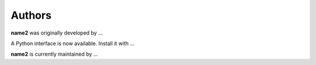 .. _authors:

=======
Authors
=======

**name2** was originally developed by ...

A Python interface is now available. Install it with ...

**name2** is currently maintained by ...

